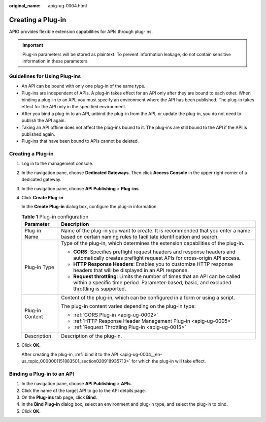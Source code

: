 :original_name: apig-ug-0004.html

.. _apig-ug-0004:

Creating a Plug-in
==================

APIG provides flexible extension capabilities for APIs through plug-ins.

.. important::

   Plug-in parameters will be stored as plaintext. To prevent information leakage, do not contain sensitive information in these parameters.

.. _apig-ug-0004__en-us_topic_0000001151883501_section126118109015:

Guidelines for Using Plug-ins
-----------------------------

-  An API can be bound with only one plug-in of the same type.
-  Plug-ins are independent of APIs. A plug-in takes effect for an API only after they are bound to each other. When binding a plug-in to an API, you must specify an environment where the API has been published. The plug-in takes effect for the API only in the specified environment.
-  After you bind a plug-in to an API, unbind the plug-in from the API, or update the plug-in, you do not need to publish the API again.
-  Taking an API offline does not affect the plug-ins bound to it. The plug-ins are still bound to the API if the API is published again.
-  Plug-ins that have been bound to APIs cannot be deleted.


Creating a Plug-in
------------------

#. Log in to the management console.

#. In the navigation pane, choose **Dedicated Gateways**. Then click **Access Console** in the upper right corner of a dedicated gateway.

#. In the navigation pane, choose **API Publishing** > **Plug-ins**.

#. Click **Create Plug-in**.

   In the **Create Plug-in** dialog box, configure the plug-in information.

   .. table:: **Table 1** Plug-in configuration

      +-----------------------------------+------------------------------------------------------------------------------------------------------------------------------------------------------------------------------+
      | Parameter                         | Description                                                                                                                                                                  |
      +===================================+==============================================================================================================================================================================+
      | Plug-in Name                      | Name of the plug-in you want to create. It is recommended that you enter a name based on certain naming rules to facilitate identification and search.                       |
      +-----------------------------------+------------------------------------------------------------------------------------------------------------------------------------------------------------------------------+
      | Plug-in Type                      | Type of the plug-in, which determines the extension capabilities of the plug-in.                                                                                             |
      |                                   |                                                                                                                                                                              |
      |                                   | -  **CORS**: Specifies preflight request headers and response headers and automatically creates preflight request APIs for cross-origin API access.                          |
      |                                   | -  **HTTP Response Headers**: Enables you to customize HTTP response headers that will be displayed in an API response.                                                      |
      |                                   | -  **Request throttling**: Limits the number of times that an API can be called within a specific time period. Parameter-based, basic, and excluded throttling is supported. |
      +-----------------------------------+------------------------------------------------------------------------------------------------------------------------------------------------------------------------------+
      | Plug-in Content                   | Content of the plug-in, which can be configured in a form or using a script.                                                                                                 |
      |                                   |                                                                                                                                                                              |
      |                                   | The plug-in content varies depending on the plug-in type:                                                                                                                    |
      |                                   |                                                                                                                                                                              |
      |                                   | -  :ref:`CORS Plug-in <apig-ug-0002>`                                                                                                                                        |
      |                                   | -  :ref:`HTTP Response Header Management Plug-in <apig-ug-0005>`                                                                                                             |
      |                                   | -  :ref:`Request Throttling Plug-in <apig-ug-0015>`                                                                                                                          |
      +-----------------------------------+------------------------------------------------------------------------------------------------------------------------------------------------------------------------------+
      | Description                       | Description of the plug-in.                                                                                                                                                  |
      +-----------------------------------+------------------------------------------------------------------------------------------------------------------------------------------------------------------------------+

#. Click **OK**.

   After creating the plug-in, :ref:`bind it to the API <apig-ug-0004__en-us_topic_0000001151883501_section020918935713>` for which the plug-in will take effect.

.. _apig-ug-0004__en-us_topic_0000001151883501_section020918935713:

Binding a Plug-in to an API
---------------------------

#. In the navigation pane, choose **API Publishing** > **APIs**.
#. Click the name of the target API to go to the API details page.
#. On the **Plug-ins** tab page, click **Bind**.
#. In the **Bind Plug-in** dialog box, select an environment and plug-in type, and select the plug-in to bind.
#. Click **OK**.
